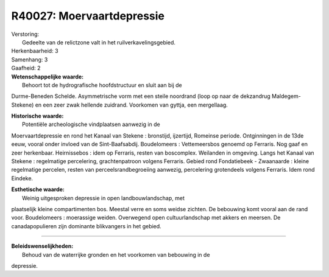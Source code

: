 R40027: Moervaartdepressie
==========================

| Verstoring:
|  Gedeelte van de relictzone valt in het ruilverkavelingsgebied.

| Herkenbaarheid: 3

| Samenhang: 3

| Gaafheid: 2

| **Wetenschappelijke waarde:**
|  Behoort tot de hydrografische hoofdstructuur en sluit aan bij de
Durme-Beneden Schelde. Asymmetrische vorm met een steile noordrand (loop
op naar de dekzandrug Maldegem-Stekene) en een zeer zwak hellende
zuidrand. Voorkomen van gyttja, een mergellaag.

| **Historische waarde:**
|  Potentiële archeologische vindplaatsen aanwezig in de
Moervaartdepressie en rond het Kanaal van Stekene : bronstijd,
ijzertijd, Romeinse periode. Ontginningen in de 13de eeuw, vooral onder
invloed van de Sint-Baafsabdij. Boudelomeers : Vettemeersbos genoemd op
Ferraris. Nog gaaf en zeer herkenbaar. Heirnissebos : idem op Ferraris,
resten van boscomplex. Weilanden in omgeving. Langs het Kanaal van
Stekene : regelmatige percelering, grachtenpatroon volgens Ferraris.
Gebied rond Fondatiebeek - Zwaanaarde : kleine regelmatige percelen,
resten van perceelsrandbegroeiing aanwezig, percelering grotendeels
volgens Ferraris. Idem rond Eindeke.

| **Esthetische waarde:**
|  Weinig uitgesproken depressie in open landbouwlandschap, met
plaatselijk kleine compartimenten bos. Meestal verre en soms weidse
zichten. De bebouwing komt vooral aan de rand voor. Boudelomeers :
moerassige weiden. Overwegend open cultuurlandschap met akkers en
meersen. De canadapopulieren zijn dominante blikvangers in het gebied.

--------------

| **Beleidswenselijkheden:**
|  Behoud van de waterrijke gronden en het voorkomen van bebouwing in de
depressie.
